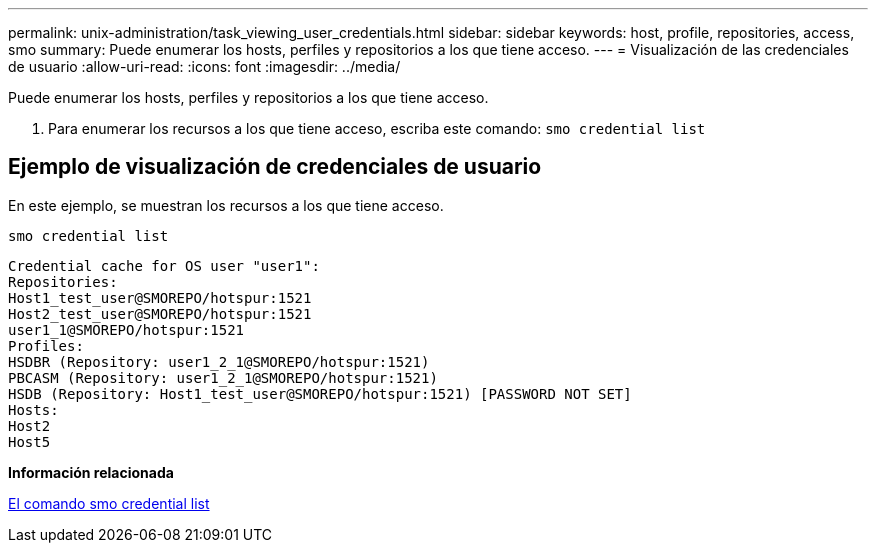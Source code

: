 ---
permalink: unix-administration/task_viewing_user_credentials.html 
sidebar: sidebar 
keywords: host, profile, repositories, access, smo 
summary: Puede enumerar los hosts, perfiles y repositorios a los que tiene acceso. 
---
= Visualización de las credenciales de usuario
:allow-uri-read: 
:icons: font
:imagesdir: ../media/


[role="lead"]
Puede enumerar los hosts, perfiles y repositorios a los que tiene acceso.

. Para enumerar los recursos a los que tiene acceso, escriba este comando:
`smo credential list`




== Ejemplo de visualización de credenciales de usuario

En este ejemplo, se muestran los recursos a los que tiene acceso.

[listing]
----
smo credential list
----
[listing]
----
Credential cache for OS user "user1":
Repositories:
Host1_test_user@SMOREPO/hotspur:1521
Host2_test_user@SMOREPO/hotspur:1521
user1_1@SMOREPO/hotspur:1521
Profiles:
HSDBR (Repository: user1_2_1@SMOREPO/hotspur:1521)
PBCASM (Repository: user1_2_1@SMOREPO/hotspur:1521)
HSDB (Repository: Host1_test_user@SMOREPO/hotspur:1521) [PASSWORD NOT SET]
Hosts:
Host2
Host5
----
*Información relacionada*

xref:reference_the_smosmsapcredential_list_command.adoc[El comando smo credential list]
